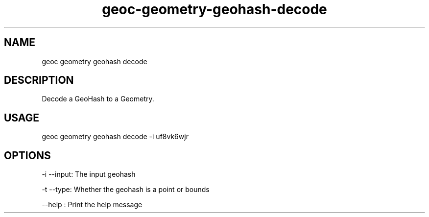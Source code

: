 .TH "geoc-geometry-geohash-decode" "1" "24 May 2015" "version 0.1"
.SH NAME
geoc geometry geohash decode
.SH DESCRIPTION
Decode a GeoHash to a Geometry.
.SH USAGE
geoc geometry geohash decode -i uf8vk6wjr
.SH OPTIONS
-i --input: The input geohash
.PP
-t --type: Whether the geohash is a point or bounds
.PP
--help : Print the help message
.PP
